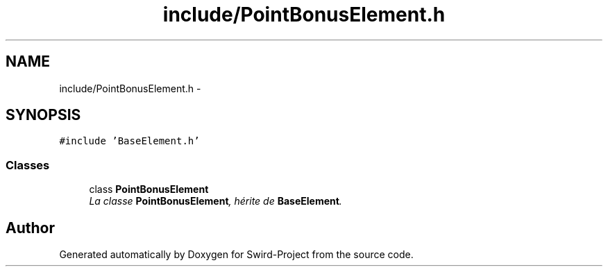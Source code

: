 .TH "include/PointBonusElement.h" 3 "Mon Nov 25 2013" "Version 1.0" "Swird-Project" \" -*- nroff -*-
.ad l
.nh
.SH NAME
include/PointBonusElement.h \- 
.SH SYNOPSIS
.br
.PP
\fC#include 'BaseElement\&.h'\fP
.br

.SS "Classes"

.in +1c
.ti -1c
.RI "class \fBPointBonusElement\fP"
.br
.RI "\fILa classe \fBPointBonusElement\fP, hérite de \fBBaseElement\fP\&. \fP"
.in -1c
.SH "Author"
.PP 
Generated automatically by Doxygen for Swird-Project from the source code\&.

